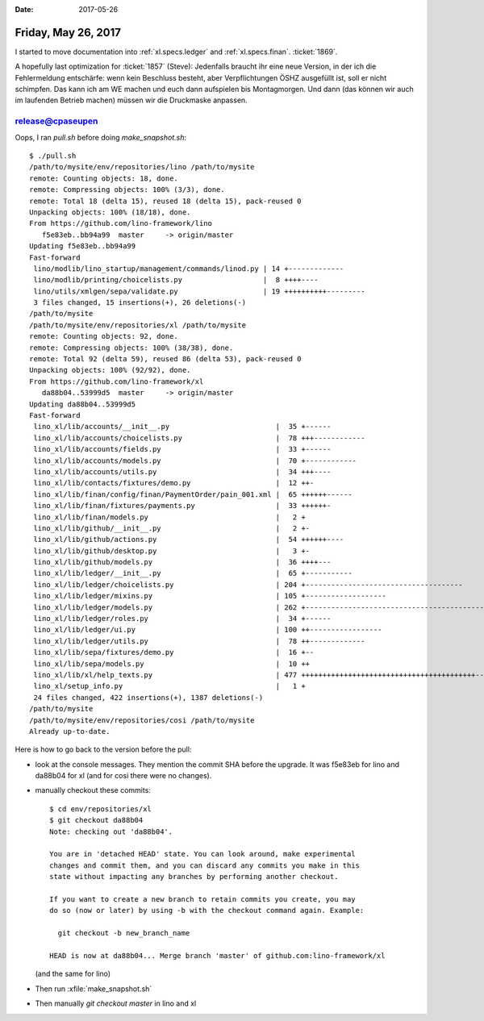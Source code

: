 :date: 2017-05-26

====================
Friday, May 26, 2017
====================

I started to move documentation into :ref:`xl.specs.ledger`
and :ref:`xl.specs.finan`.
:ticket:`1869`.


A hopefully last optimization for :ticket:`1857` (Steve): Jedenfalls
braucht ihr eine neue Version, in der ich die Fehlermeldung
entschärfe: wenn kein Beschluss besteht, aber Verpflichtungen ÖSHZ
ausgefüllt ist, soll er nicht schimpfen. Das kann ich am WE machen und
euch dann aufspielen bis Montagmorgen.  Und dann (das können wir auch
im laufenden Betrieb machen) müssen wir die Druckmaske anpassen.



release@cpaseupen
=================

Oops, I ran `pull.sh` before doing `make_snapshot.sh`::


    $ ./pull.sh 
    /path/to/mysite/env/repositories/lino /path/to/mysite
    remote: Counting objects: 18, done.
    remote: Compressing objects: 100% (3/3), done.
    remote: Total 18 (delta 15), reused 18 (delta 15), pack-reused 0
    Unpacking objects: 100% (18/18), done.
    From https://github.com/lino-framework/lino
       f5e83eb..bb94a99  master     -> origin/master
    Updating f5e83eb..bb94a99
    Fast-forward
     lino/modlib/lino_startup/management/commands/linod.py | 14 +-------------
     lino/modlib/printing/choicelists.py                   |  8 ++++----
     lino/utils/xmlgen/sepa/validate.py                    | 19 ++++++++++---------
     3 files changed, 15 insertions(+), 26 deletions(-)
    /path/to/mysite
    /path/to/mysite/env/repositories/xl /path/to/mysite
    remote: Counting objects: 92, done.
    remote: Compressing objects: 100% (38/38), done.
    remote: Total 92 (delta 59), reused 86 (delta 53), pack-reused 0
    Unpacking objects: 100% (92/92), done.
    From https://github.com/lino-framework/xl
       da88b04..53999d5  master     -> origin/master
    Updating da88b04..53999d5
    Fast-forward
     lino_xl/lib/accounts/__init__.py                         |  35 +------
     lino_xl/lib/accounts/choicelists.py                      |  78 +++------------
     lino_xl/lib/accounts/fields.py                           |  33 +------
     lino_xl/lib/accounts/models.py                           |  70 +------------
     lino_xl/lib/accounts/utils.py                            |  34 +++----
     lino_xl/lib/contacts/fixtures/demo.py                    |  12 ++-
     lino_xl/lib/finan/config/finan/PaymentOrder/pain_001.xml |  65 ++++++------
     lino_xl/lib/finan/fixtures/payments.py                   |  33 ++++++-
     lino_xl/lib/finan/models.py                              |   2 +
     lino_xl/lib/github/__init__.py                           |   2 +-
     lino_xl/lib/github/actions.py                            |  54 ++++++----
     lino_xl/lib/github/desktop.py                            |   3 +-
     lino_xl/lib/github/models.py                             |  36 ++++---
     lino_xl/lib/ledger/__init__.py                           |  65 +-----------
     lino_xl/lib/ledger/choicelists.py                        | 204 +-------------------------------------
     lino_xl/lib/ledger/mixins.py                             | 105 +-------------------
     lino_xl/lib/ledger/models.py                             | 262 +------------------------------------------------
     lino_xl/lib/ledger/roles.py                              |  34 +------
     lino_xl/lib/ledger/ui.py                                 | 100 ++-----------------
     lino_xl/lib/ledger/utils.py                              |  78 ++-------------
     lino_xl/lib/sepa/fixtures/demo.py                        |  16 +--
     lino_xl/lib/sepa/models.py                               |  10 ++
     lino_xl/lib/xl/help_texts.py                             | 477 +++++++++++++++++++++++++++++++++++++++++------------------------------------------------
     lino_xl/setup_info.py                                    |   1 +
     24 files changed, 422 insertions(+), 1387 deletions(-)
    /path/to/mysite
    /path/to/mysite/env/repositories/cosi /path/to/mysite
    Already up-to-date.

Here is how to go back to the version before the pull:

- look at the console messages. They mention the commit SHA before
  the upgrade. It was f5e83eb for lino and da88b04 for xl (and for
  cosi there were no changes).

- manually checkout these commits::

    $ cd env/repositories/xl
    $ git checkout da88b04
    Note: checking out 'da88b04'.

    You are in 'detached HEAD' state. You can look around, make experimental
    changes and commit them, and you can discard any commits you make in this
    state without impacting any branches by performing another checkout.

    If you want to create a new branch to retain commits you create, you may
    do so (now or later) by using -b with the checkout command again. Example:

      git checkout -b new_branch_name

    HEAD is now at da88b04... Merge branch 'master' of github.com:lino-framework/xl

  (and the same for lino)

- Then run :xfile:`make_snapshot.sh`
  
- Then manually `git checkout master` in lino and xl
